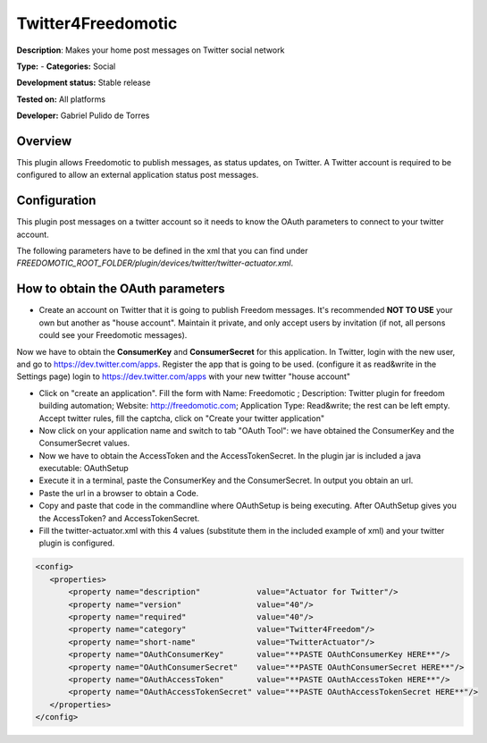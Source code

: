 
Twitter4Freedomotic
===================

**Description**: Makes your home post messages on Twitter social network

**Type:**  - **Categories:** Social

**Development status:** Stable release

**Tested on:** All platforms

**Developer:** Gabriel Pulido de Torres

Overview
--------

This plugin allows Freedomotic to publish messages, as status updates, on Twitter.
A Twitter account is required to be configured to allow an external application status post messages.

Configuration
-------------
This plugin post messages on a twitter account so it needs to know the OAuth parameters to connect to your twitter account.

The following parameters have to be defined in the xml that you can find under *FREEDOMOTIC_ROOT_FOLDER/plugin/devices/twitter/twitter-actuator.xml*.

.. csv-table:: 
   :header: "Parameter","Required","Values"
   :widths: 15,10,60

   "OAuthConsumerKey","yes","see next section "How to obtain the OAuth parameters"
   "OAuthConsumerSecret","yes","see next section "How to obtain the OAuth parameters"
   "OAuthAccessToken","yes","see next section "How to obtain the OAuth parameters"
   "OAuthAccessTokenSecret","yes","see next section "How to obtain the OAuth parameters"

How to obtain the OAuth parameters
----------------------------------

* Create an account on Twitter that it is going to publish Freedom messages. It's recommended **NOT TO USE** your own but another as "house account". Maintain it private, and only accept users by invitation (if not, all persons could see your Freedomotic messages).
Now we have to obtain the **ConsumerKey** and **ConsumerSecret** for this application. In Twitter, login with the new user, and go to https://dev.twitter.com/apps. Register the app that is going to be used. (configure it as read&write in the Settings page)
login to https://dev.twitter.com/apps with your new twitter "house account"

* Click on "create an application". Fill the form with Name: Freedomotic ; Description: Twitter plugin for freedom building automation; Website: http://freedomotic.com; Application Type: Read&write; the rest can be left empty. Accept twitter rules, fill the captcha, click on "Create your twitter application"

* Now click on your application name and switch to tab "OAuth Tool": we have obtained the ConsumerKey and the ConsumerSecret values.

* Now we have to obtain the AccessToken and the AccessTokenSecret. In the plugin jar is included a java executable: OAuthSetup

* Execute it in a terminal, paste the ConsumerKey and the ConsumerSecret. In output you obtain an url.

* Paste the url in a browser to obtain a Code.

* Copy and paste that code in the commandline where OAuthSetup is being executing. After OAuthSetup gives you the AccessToken? and AccessTokenSecret.

* Fill the twitter-actuator.xml with this 4 values (substitute them in the included example of xml) and your twitter plugin is configured.

.. code:: xml

 <config>
    <properties>
        <property name="description"            value="Actuator for Twitter"/>
        <property name="version"                value="40"/>
        <property name="required"               value="40"/>
        <property name="category"               value="Twitter4Freedom"/>
        <property name="short-name"             value="TwitterActuator"/>
        <property name="OAuthConsumerKey"       value="**PASTE OAuthConsumerKey HERE**"/>
        <property name="OAuthConsumerSecret"    value="**PASTE OAuthConsumerSecret HERE**"/>
        <property name="OAuthAccessToken"       value="**PASTE OAuthAccessToken HERE**"/>
        <property name="OAuthAccessTokenSecret" value="**PASTE OAuthAccessTokenSecret HERE**"/>
    </properties>
 </config>
